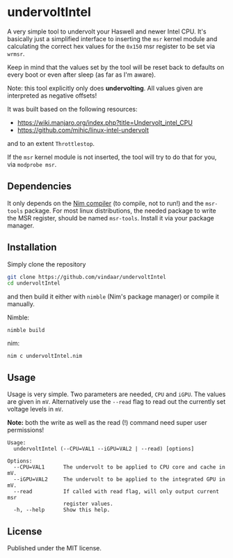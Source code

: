 * undervoltIntel
A very simple tool to undervolt your Haswell and newer Intel CPU. It's
basically just a simplified interface to inserting the =msr= kernel
module and calculating the correct hex values for the =0x150= msr
register to be set via =wrmsr=.

Keep in mind that the values set by the tool will be reset back to
defaults on every boot or even after sleep (as far as I'm aware).

Note: this tool explicitly only does *undervolting*. All values given
are interpreted as negative offsets!

It was built based on the following resources: 
- https://wiki.manjaro.org/index.php?title=Undervolt_intel_CPU
- https://github.com/mihic/linux-intel-undervolt
and to an extent =Throttlestop=.

If the =msr= kernel module is not inserted, the tool will try to do
that for you, via =modprobe msr=. 

** Dependencies
It only depends on the [[https://github.com/nim-lang/Nim][Nim compiler]] (to compile, not to run!) and the
=msr-tools= package. 
For most linux distributions, the needed package to write the MSR
register, should be named =msr-tools=. Install it via your package manager.

** Installation
Simply clone the repository
#+BEGIN_SRC sh
git clone https://github.com/vindaar/undervoltIntel
cd undervoltIntel
#+END_SRC
and then build it either with =nimble= (Nim's package manager) or
compile it manually.

Nimble:
#+BEGIN_SRC 
nimble build
#+END_SRC

nim:
#+BEGIN_SRC 
nim c undervoltIntel.nim
#+END_SRC

** Usage
Usage is very simple. Two parameters are needed, =CPU= and =iGPU=. The
values are given in =mV=. Alternatively use the =--read= flag to read
out the currently set voltage levels in =mV=. 

*Note:* both the write as well as the read (!) command need super user
permissions!

#+BEGIN_SRC 
Usage:
  undervoltIntel (--CPU=VAL1 --iGPU=VAL2 | --read) [options]

Options:
  --CPU=VAL1      The undervolt to be applied to CPU core and cache in mV.
  --iGPU=VAL2     The undervolt to be applied to the integrated GPU in mV.
  --read          If called with read flag, will only output current msr
                  register values.
  -h, --help      Show this help.
#+END_SRC

** License
Published under the MIT license.
